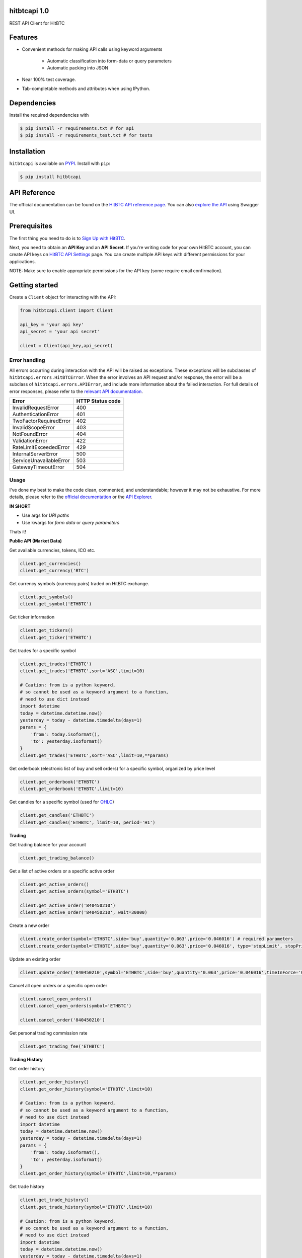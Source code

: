 hitbtcapi 1.0
===================

REST API Client for HitBTC

|logo|

.. |logo| image:: https://upload.wikimedia.org/wikipedia/en/9/9f/HitBTC_logo.png

Features
=========

- Convenient methods for making API calls using keyword arguments

    - Automatic classification into form-data or query parameters
    - Automatic packing into JSON

- Near 100% test coverage.
- Tab-completable methods and attributes when using IPython.

Dependencies
===============

Install the required dependencies with

.. code:: bash

    $ pip install -r requirements.txt # for api
    $ pip install -r requirements_test.txt # for tests

Installation
=============

``hitbtcapi`` is available on `PYPI <https://pypi.python.org/pypi>`_. Install with ``pip``:

.. code:: bash

    $ pip install hitbtcapi


API Reference
===============

The official documentation can be found on the `HitBTC API reference page <https://api.hitbtc.com/>`_. You can also `explore the API <https://api.hitbtc.com/api/2/explore/>`_ using Swagger UI.


Prerequisites
===============

The first thing you need to do is to `Sign Up with HitBTC <https://hitbtc.com/signupapp>`_.

Next, you need to obtain an **API Key** and an **API Secret**. If you're writing code for your own HitBTC account, you can create API keys on `HitBTC API Settings <https://hitbtc.com/settings/api-keys>`_ page. You can create multiple API keys with different permissions for your applications.

NOTE: Make sure to enable appropriate permissions for the API key (some require email confirmation).

Getting started
=================

Create a ``Client`` object for interacting with the API:

.. code:: python

    from hitbtcapi.client import Client

    api_key = 'your api key'
    api_secret = 'your api secret'

    client = Client(api_key,api_secret)

Error handling
--------------
All errors occurring during interaction with the API will be raised as exceptions. These exceptions will be subclasses of ``hitbtcapi.errors.HitBTCError``. When the error involves an API request and/or response, the error will be a subclass of ``hitbtcapi.errors.APIError``, and include more information about the failed interaction. For full details of error responses, please refer to the `relevant API documentation <https://api.hitbtc.com/#error-response>`_.

+-------------------------+----------------------+
|          Error          |    HTTP Status code  |
+=========================+======================+
| InvalidRequestError     |          400         |
+-------------------------+----------------------+
| AuthenticationError     |          401         |
+-------------------------+----------------------+
| TwoFactorRequiredError  |          402         |
+-------------------------+----------------------+
| InvalidScopeError       |          403         |
+-------------------------+----------------------+
| NotFoundError           |          404         |
+-------------------------+----------------------+
| ValidationError         |          422         |
+-------------------------+----------------------+
| RateLimitExceededError  |          429         |
+-------------------------+----------------------+
| InternalServerError     |          500         |
+-------------------------+----------------------+
| ServiceUnavailableError |          503         |
+-------------------------+----------------------+
| GatewayTimeoutError     |          504         |
+-------------------------+----------------------+

Usage
-------
I've done my best to make the code clean, commented, and understandable; however it may not be exhaustive. For more details, please refer to the `official documentation <https://api.hitbtc.com/>`_ or the `API Explorer <https://api.hitbtc.com/api/2/explore/>`_.

**IN SHORT**

- Use args for *URI paths*
- Use kwargs for *form data* or *query parameters*

Thats it!

**Public API (Market Data)**

Get available currencies, tokens, ICO etc.

.. code:: python

    client.get_currencies()
    client.get_currency('BTC')


Get currency symbols (currency pairs) traded on HitBTC exchange.

.. code:: python

    client.get_symbols()
    client.get_symbol('ETHBTC')


Get ticker information

.. code:: python

    client.get_tickers()
    client.get_ticker('ETHBTC')


Get trades for a specific symbol

.. code:: python

    client.get_trades('ETHBTC')
    client.get_trades('ETHBTC',sort='ASC',limit=10)

    # Caution: from is a python keyword,
    # so cannot be used as a keyword argument to a function,
    # need to use dict instead
    import datetime
    today = datetime.datetime.now()
    yesterday = today - datetime.timedelta(days=1)
    params = {
        'from': today.isoformat(),
        'to': yesterday.isoformat()
    }
    client.get_trades('ETHBTC',sort='ASC',limit=10,**params)


Get orderbook (electronic list of buy and sell orders) for a specific symbol, organized by price level

.. code:: python

    client.get_orderbook('ETHBTC')
    client.get_orderbook('ETHBTC',limit=10)


Get candles for a specific symbol (used for `OHLC <https://en.wikipedia.org/wiki/Open-high-low-close_chart>`_)

.. code:: python

    client.get_candles('ETHBTC')
    client.get_candles('ETHBTC', limit=10, period='H1')


**Trading**

Get trading balance for your account

.. code:: python

    client.get_trading_balance()


Get a list of active orders or a specific active order

.. code:: python

    client.get_active_orders()
    client.get_active_orders(symbol='ETHBTC')

    client.get_active_order('840450210')
    client.get_active_order('840450210', wait=30000)


Create a new order

.. code:: python

    client.create_order(symbol='ETHBTC',side='buy',quantity='0.063',price='0.046016') # required parameters
    client.create_order(symbol='ETHBTC',side='buy',quantity='0.063',price='0.046016', type='stopLimit', stopPrice='0.073')


Update an existing order

.. code:: python

    client.update_order('840450210',symbol='ETHBTC',side='buy',quantity='0.063',price='0.046016',timeInForce='GDC')


Cancel all open orders or a specific open order

.. code:: python

    client.cancel_open_orders()
    client.cancel_open_orders(symbol='ETHBTC')

    client.cancel_order('840450210')


Get personal trading commission rate

.. code:: python

    client.get_trading_fee('ETHBTC')


**Trading History**

Get order history

.. code:: python

    client.get_order_history()
    client.get_order_history(symbol='ETHBTC',limit=10)

    # Caution: from is a python keyword,
    # so cannot be used as a keyword argument to a function,
    # need to use dict instead
    import datetime
    today = datetime.datetime.now()
    yesterday = today - datetime.timedelta(days=1)
    params = {
        'from': today.isoformat(),
        'to': yesterday.isoformat()
    }
    client.get_order_history(symbol='ETHBTC',limit=10,**params)

Get trade history

.. code:: python

    client.get_trade_history()
    client.get_trade_history(symbol='ETHBTC',limit=10)

    # Caution: from is a python keyword,
    # so cannot be used as a keyword argument to a function,
    # need to use dict instead
    import datetime
    today = datetime.datetime.now()
    yesterday = today - datetime.timedelta(days=1)
    params = {
        'from': today.isoformat(),
        'to': yesterday.isoformat()
    }
    client.get_trade_history(symbol='ETHBTC',limit=10,**params)


Get trades by order

.. code:: python

    client.get_trades_by_orderid('840450210')

**Account Information**

Get account balance

.. code:: python

    client.get_account_balance()

Get deposit address for the cryptocurrency

.. code:: python

    client.get_deposit_address('BTC')

Add deposit address for the cryptocurrency

.. code:: python

    client.add_deposit_address('BTC')

Withdraw cryptocurrency

.. code:: python

    client.withdraw('BTC', amount='0.01', address='sOmE-cuRR-encY-addR-essH') # required parameters
    client.withdraw('BTC', amount='0.01', address='sOmE-cuRR-encY-addR-essH', networkFee='0.0003', includeFee=True, autoCommit=False)


Commit cryptocurrency withdrawal

.. code:: python

    client.commit_withdrawal('d2ce578f-647d-4fa0-b1aa-4a27e5ee597b')

Rollback cryptocurrency withdrawal

.. code:: python

    client.rollback_withdrawal('d2ce578f-647d-4fa0-b1aa-4a27e5ee597b')

Transfer money between trading and account

.. code:: python

    client.transfer_to_trading(currency='BTC',amount='0.023',type='bankToExchange')

Get all transactions or by id

.. code:: python

    client.get_account_transactions()
    client.get_account_transactions(currency='BTC',sort='ASC',limit=10)

    # Caution: from is a python keyword,
    # so cannot be used as a keyword argument to a function,
    # need to use dict instead
    import datetime
    today = datetime.datetime.now()
    yesterday = today - datetime.timedelta(days=1)
    params = {
        'from': today.isoformat(),
        'to': yesterday.isoformat()
    }
    client.get_trade_history(currency='BTC',sort='ASC',limit=10,**params)

    client.get_account_transaction('d2ce578f-647d-4fa0-b1aa-4a27e5ee597b')


Running tests
===============

.. code:: bash

    $ python -m unittest2 tests/test_client.py
    $ python -m unittest2 tests/test_utils.py


License
=========

This project is licensed under the MIT License. See the LICENSE file for more details.

Acknowledgements
=================

- `HitBTC REST API example <https://github.com/hitbtc-com/hitbtc-api/blob/master/example_rest.py>`_
